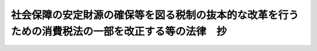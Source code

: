 .. _H24HO068:

==================================================================================================
社会保障の安定財源の確保等を図る税制の抜本的な改革を行うための消費税法の一部を改正する等の法律　抄
==================================================================================================

.. raw:: html
    
    
    <b>社会保障の安定財源の確保等を図る税制の抜本的な改革を行うための消費税法の一部を改正する等の法律　抄<br>
    （平成二十四年八月二十二日法律第六十八号）</b><br><br><div align="right">最終改正：平成二五年五月三一日法律第二八号</div><br>
    <p>
    </p><div class="arttitle"><a name="1000000000000000000000000000000000000000000000000100000000000000000000000000000">（趣旨）</a>
    </div><div class="item"><b>第一条</b>
    <a name="1000000000000000000000000000000000000000000000000100000000001000000000000000000"></a>
    　この法律は、世代間及び世代内の公平性が確保された社会保障制度を構築することが我が国の直面する重要な課題であることに鑑み、社会保障制度の改革とともに不断に行政改革を推進することに一段と注力しつつ経済状況を好転させることを条件として行う税制の抜本的な改革の一環として、社会保障の安定財源の確保及び財政の健全化を同時に達成することを目指す観点から消費税の使途の明確化及び税率の引上げを行うため、消費税法（昭和六十三年法律第百八号）の一部を改正するとともに、その他の税制の抜本的な改革及び関連する諸施策に関する措置について定めるものとする。
    </div>
    
    <p>
    </p><div class="arttitle"><a name="1000000000000000000000000000000000000000000000000200000000000000000000000000000">（消費税法の一部改正）</a>
    </div><div class="item"><b>第二条</b>
    <a name="1000000000000000000000000000000000000000000000000200000000001000000000000000000"></a>
    　略
    </div>
    
    <p>
    </p><div class="item"><b><a name="1000000000000000000000000000000000000000000000000300000000000000000000000000000">第三条</a>
    </b>
    <a name="1000000000000000000000000000000000000000000000000300000000001000000000000000000"></a>
    　略
    </div>
    
    <p>
    </p><div class="item"><b><a name="1000000000000000000000000000000000000000000000000400000000000000000000000000000">第四条</a>
    </b>
    <a name="1000000000000000000000000000000000000000000000000400000000001000000000000000000"></a>
    　削除
    </div>
    
    <p>
    </p><div class="item"><b><a name="1000000000000000000000000000000000000000000000000500000000000000000000000000000">第五条</a>
    </b>
    <a name="1000000000000000000000000000000000000000000000000500000000001000000000000000000"></a>
    　削除
    </div>
    
    <p>
    </p><div class="item"><b><a name="1000000000000000000000000000000000000000000000000600000000000000000000000000000">第六条</a>
    </b>
    <a name="1000000000000000000000000000000000000000000000000600000000001000000000000000000"></a>
    　削除
    </div>
    
    <p>
    </p><div class="arttitle"><a name="1000000000000000000000000000000000000000000000000700000000000000000000000000000">（税制に関する抜本的な改革及び関連する諸施策に関する措置）</a>
    </div><div class="item"><b>第七条</b>
    <a name="1000000000000000000000000000000000000000000000000700000000001000000000000000000"></a>
    　第二条及び第三条の規定により講じられる措置のほか、政府は、所得税法等の一部を改正する法律（平成二十一年法律第十三号）附則第百四条第一項及び第三項に基づく平成二十四年二月十七日に閣議において決定された社会保障・税一体改革大綱に記載された消費課税、個人所得課税、法人課税、資産課税その他の国と地方を通じた税制に関する抜本的な改革及び関連する諸施策について、次に定める基本的方向性によりそれらの具体化に向けてそれぞれ検討し、それぞれの結果に基づき速やかに必要な措置を講じなければならない。
    <div class="number"><b><a name="1000000000000000000000000000000000000000000000000700000000001000000001000000000">一</a>
    </b>
    　消費課税については、消費税率（地方消費税率を含む。以下この号において同じ。）の引上げを踏まえて、次に定めるとおり検討すること。<div class="para1"><b>イ</b>　低所得者に配慮する観点から、行政手続における特定の個人を識別するための番号の利用等に関する法律（平成二十五年法律第二十七号。第六号において「番号法」という。）による行政手続における特定の個人を識別するための番号の利用等に関する制度（次号ニ（３）及び第六号において「番号制度」という。）の本格的な稼動及び定着を前提に、関連する社会保障制度の見直し及び所得控除の抜本的な整理と併せて、総合合算制度（医療、介護、保育等に関する自己負担の合計額に一定の上限を設ける仕組みその他これに準ずるものをいう。）、給付付き税額控除（給付と税額控除を適切に組み合わせて行う仕組みその他これに準ずるものをいう。）等の施策の導入について、所得の把握、資産の把握の問題、執行面での対応の可能性等を含め様々な角度から総合的に検討する。</div>
    <div class="para1"><b>ロ</b>　低所得者に配慮する観点から、複数税率の導入について、財源の問題、対象範囲の限定、中小事業者の事務負担等を含め様々な角度から総合的に検討する。</div>
    <div class="para1"><b>ハ</b>　第二条の規定の施行からイ及びロの検討の結果に基づき導入する施策の実現までの間の暫定的及び臨時的な措置として、社会保障の機能強化との関係も踏まえつつ、対象範囲、基準となる所得の考え方、財源の問題、執行面での対応の可能性等について検討を行い、簡素な給付措置を実施する。</div>
    <div class="para1"><b>ニ</b>　消費税の簡易課税制度の仕入れに係る概算的な控除率については、今後、更なる実態調査を行い、その結果も踏まえた上で、その水準について必要な見直しを行う。</div>
    <div class="para1"><b>ホ</b>　消費税率が段階的に引き上げられることも踏まえ、消費税（地方消費税を含む。以下ホからトまで及びヌにおいて同じ。）の円滑かつ適正な転嫁に支障が生ずることのないよう、事業者の実態を十分に把握し、次に定める取組を含め、より徹底した対策を講ずる。</div>
    <div class="para2"><b>（１）</b>　消費税の円滑かつ適正な転嫁に資するため、事業者等が消費税の転嫁及び価格表示等に関して行う行為についての指針を策定し、その周知徹底を図り、相談等を行うこと。</div>
    <div class="para2"><b>（２）</b>　中小事業者向けに相談の場を設置するとともに、講習会の開催等を行うこと。</div>
    <div class="para2"><b>（３）</b>　取引上の優越的な地位を利用して下請事業者等からの消費税の転嫁の要請を一方的に拒否すること等の不公正な取引の取締り及び監視の強化を行うこと。</div>
    <div class="para2"><b>（４）</b>　競争を実質的に制限することにより対価を不当に引き上げる行為を抑止するための私的独占の禁止及び公正取引の確保に関する法律（昭和二十二年法律第五十四号）の厳正な運用及び便乗値上げ防止のための調査、監督及び指導を行うこと。</div>
    <div class="para2"><b>（５）</b>　適正な転嫁等への取組を効果的に推進する観点から、関係行政機関の相互の緊密な連携を確保し、総合的に対策を推進するための本部を内閣に設置すること。</div>
    <div class="para2"><b>（６）</b>　消費税の円滑かつ適正な転嫁を確保する観点から、私的独占の禁止及び公正取引の確保に関する法律及び下請代金支払遅延等防止法（昭和三十一年法律第百二十号）の特例に係る必要な法制上の措置を講ずること。</div>
    <div class="para1"><b>ヘ</b>　取引に際しての価格表示と消費税との関係については、外税（消費税を含めた価格を表示しない価格表示の方法をいう。）、内税（消費税を含めた価格を表示する価格表示の方法をいう。）等に係る様々な議論を勘案しつつ、事業者間取引、相対取引等におけるその表示の在り方を含め、引き続き、実態を踏まえつつ、様々な角度から検討する。</div>
    <div class="para1"><b>ト</b>　医療機関等における高額の投資に係る消費税の負担に関し、新たに一定の基準に該当するものに対し区分して措置を講ずることを検討し、医療機関等の仕入れに係る消費税については、診療報酬等の医療保険制度において手当をすることとし、医療機関等の消費税の負担について、厚生労働省において定期的に検証を行う場を設けることとするとともに、医療に係る消費税の課税の在り方については、引き続き検討する。</div>
    <div class="para1"><b>チ</b>　住宅の取得については、取引価額が高額であること等から、消費税率の引上げの前後における駆け込み需要及びその反動等による影響が大きいことを踏まえ、一時の税負担の増加による影響を平準化し、及び緩和する観点から、住宅の取得に係る必要な措置について財源も含め総合的に検討する。</div>
    <div class="para1"><b>リ</b>　消費税及び地方消費税の賦課徴収に関する地方公共団体の役割を拡大するため、当面、現行の制度の下でも可能な納税に関する相談を伴う収受等の取組を進めた上で、地方公共団体における体制の整備状況等を見極めつつ、消費税を含む税制の抜本的な改革を行う時期を目途に、消費税及び地方消費税の申告を地方公共団体に対して行うことを可能とする制度の導入等について、実務上の問題点を十分に整理して、検討する。</div>
    <div class="para1"><b>ヌ</b>　酒税、たばこ税及び石油関係諸税については、個別間接税を含む価格に消費税が課されることが国際的に共通する原則であることを踏まえ、国及び地方の財政状況、課税対象となる品目をめぐる環境の変化、国民生活への影響等を勘案しつつ、引き続き検討する。</div>
    <div class="para1"><b>ル</b>　酒税については、類似する酒類間の税負担の公平性の観点も踏まえ、消費税率の引上げに併せて見直しを行う方向で検討する。</div>
    <div class="para1"><b>ヲ</b>　森林吸収源対策（森林等による温室効果ガスの吸収作用の保全等のための対策をいう。）及び地方の地球温暖化対策に関する財源確保について検討する。</div>
    <div class="para1"><b>ワ</b>　燃料課税については、地球温暖化対策等の観点から当分の間税率（租税特別措置法（昭和三十二年法律第二十六号）及び地方税法（昭和二十五年法律第二百二十六号）附則の規定に基づく特例による税率をいう。）が維持されていること及び平成二十四年度以降において石油石炭税の税率の上乗せを行うこととしたことも踏まえ、引き続き検討する。</div>
    <div class="para1"><b>カ</b>　自動車取得税及び自動車重量税については、国及び地方を通じた関連税制の在り方の見直しを行い、安定的な財源を確保した上で、地方財政にも配慮しつつ、簡素化、負担の軽減及びグリーン化（環境への負荷の低減に資するための施策をいう。）の観点から、見直しを行う。</div>
    <div class="para1"><b>ヨ</b>　印紙税については、建設工事の請負に関する契約書、不動産の譲渡に関する契約書及び金銭又は有価証券の受取書について負担の軽減を検討する。</div>
    
    </div>
    <div class="number"><b><a name="1000000000000000000000000000000000000000000000000700000000001000000002000000000">二</a>
    </b>
    　個人所得課税については、次に定めるとおり検討すること。<div class="para1"><b>イ</b>　金融所得課税については、平成二十六年一月から所得税並びに個人の道府県民税及び市町村民税（ニにおいて「個人住民税」という。）をあわせて百分の二十の税率が適用されることを踏まえ、その前提の下、平成二十四年度中に公社債等に対する課税方式の変更及び損益通算の範囲の拡大を検討する。</div>
    <div class="para1"><b>ロ</b>　給与所得控除については、給与所得者の必要経費に比して過大となっていないかどうか等の観点から、実態を踏まえつつ、今後、その在り方について検討する。</div>
    <div class="para1"><b>ハ</b>　年金課税の在り方については、年金の給付水準や負担の在り方など今後の年金制度改革の方向性も踏まえつつ、見直しを行う。</div>
    <div class="para1"><b>ニ</b>　個人住民税については、地域社会の費用を住民がその能力に応じて広く負担を分かち合うという個人住民税の基本的性格（（２）において「地域社会の会費的性格」という。）を踏まえ、次に定める基本的方向性により検討する。</div>
    <div class="para2"><b>（１）</b>　税率構造については、応益性の明確化、税源の偏在性の縮小及び税収の安定性の向上の観点から、平成十九年度に所得割の税率を比例税率（一の率によって定められる税率をいう。以下（１）において同じ。）とした経緯を踏まえ、比例税率を維持することを基本とする。</div>
    <div class="para2"><b>（２）</b>　諸控除の見直しについては、地域社会の会費的性格をより明確化する観点から、個人住民税における所得控除の種類及び金額が所得税における所得控除の種類及び金額の範囲内であること並びに個人住民税における政策的な税額控除が所得税と比較して極めて限定的であることを踏まえるとともに、所得税における諸控除の見直し及び低所得者への影響に留意する。</div>
    <div class="para2"><b>（３）</b>　個人住民税の所得割における所得の発生時期と課税年度の関係の在り方については、番号制度の導入の際に、納税義務者、特別徴収義務者及び地方公共団体の事務負担を踏まえつつ、検討する。</div>
    
    </div>
    <div class="number"><b><a name="1000000000000000000000000000000000000000000000000700000000001000000003000000000">三</a>
    </b>
    　法人課税については、平成二十七年度以降において、雇用及び国内投資の拡大の観点から、実効税率の引下げの効果及び主要国との競争上の諸条件等を検証しつつ、その在り方について検討すること。
    </div>
    <div class="number"><b><a name="1000000000000000000000000000000000000000000000000700000000001000000004000000000">四</a>
    </b>
    　資産課税については、次に定めるとおり検討すること。<div class="para1"><b>イ</b>　事業承継税制（租税特別措置法第七十条の七から第七十条の七の四までの規定に基づく相続税及び贈与税の特例をいう。）について、中小企業における経営の承継の円滑化に関する法律（平成二十年法律第三十三号）に基づく認定の運用状況等を踏まえ、その活用を促進するための方策や課税の一層の適正化を図る措置について検討を行い、相続税の課税ベース（課税標準とされるべきものの範囲をいう。附則第二十一条において同じ。）、税率構造等の見直しの結果に基づき講ぜられる措置の施行に併せて見直しを行う。</div>
    <div class="para1"><b>ロ</b>　相続税について、老後における扶養の社会化が高齢者の資産の維持に寄与している面もあることも踏まえ、課税方式を始めとした様々な角度から引き続きその在り方を検討する。</div>
    
    </div>
    <div class="number"><b><a name="1000000000000000000000000000000000000000000000000700000000001000000005000000000">五</a>
    </b>
    　地方税制については、次に定めるとおり検討すること。<div class="para1"><b>イ</b>　地方法人特別税及び地方法人特別譲与税について、税制の抜本的な改革において偏在性の小さい地方税体系の構築が行われるまでの間の措置であることを踏まえ、税制の抜本的な改革に併せて抜本的に見直しを行う。</div>
    <div class="para1"><b>ロ</b>　税制の抜本的な改革による地方消費税の充実と併せて、地方法人課税の在り方を見直すことにより税源の偏在性を是正する方策を講ずることとし、その際には、国と地方の税制全体を通じて幅広く検討する。</div>
    
    </div>
    <div class="number"><b><a name="1000000000000000000000000000000000000000000000000700000000001000000006000000000">六</a>
    </b>
    　番号制度については、税務における一層の適正かつ円滑な利用を確保する観点から、番号法及び行政手続における特定の個人を識別するための番号の利用等に関する法律の施行に伴う関係法律の整備等に関する法律（平成二十五年法律第二十八号）の公布後、納税者の利便の向上、番号法第二条第五項に規定する個人番号及び同条第十五項に規定する法人番号の告知、本人確認の実効性の確保並びに調書の拡充による必要な情報の収集等に関する各種の施策について、納税者及び事業者の事務負担等にも配慮しつつ、引き続き検討すること。
    </div>
    <div class="number"><b><a name="1000000000000000000000000000000000000000000000000700000000001000000007000000000">七</a>
    </b>
    　国際的な取引に関する課税については、国際的な租税回避の防止、投資交流の促進等の観点から必要に応じて見直すとともに、国際連帯税について国際的な取組の進展状況を踏まえつつ、検討すること。
    </div>
    <div class="number"><b><a name="1000000000000000000000000000000000000000000000000700000000001000000008000000000">八</a>
    </b>
    　年金保険料の徴収体制強化等について、歳入庁その他の方策の有効性、課題等を幅広い観点から検討し、実施すること。
    </div>
    </div>
    
    
    <br><a name="5000000000000000000000000000000000000000000000000000000000000000000000000000000"></a>
    　　　<a name="5000000001000000000000000000000000000000000000000000000000000000000000000000000"><b>附　則　抄</b></a>
    <br>
    <p>
    </p><div class="arttitle">（施行期日）</div>
    <div class="item"><b>第一条</b>
    　この法律は、平成二十六年四月一日から施行する。ただし、次の各号に掲げる規定は、当該各号に定める日から施行する。
    <div class="number"><b>一</b>
    　第一条及び第七条の規定並びに附則第十八条、第二十条及び第二十一条の規定　公布の日
    </div>
    <div class="number"><b>二</b>
    　第三条の規定並びに附則第十五条及び第十六条の規定　平成二十七年十月一日
    </div>
    </div>
    
    <p>
    </p><div class="arttitle">（政令への委任）</div>
    <div class="item"><b>第十九条</b>
    　この附則に規定するもののほか、この法律の施行に関し必要な経過措置は、政令で定める。
    </div>
    
    <p>
    </p><div class="arttitle">（所得税に係る措置）</div>
    <div class="item"><b>第二十条</b>
    　所得税については、格差の是正及び所得再分配機能の回復の観点から、最高税率の引上げ等による累進性の強化に係る具体的な措置について検討を加え、その結果に基づき、平成二十四年度中に必要な法制上の措置を講ずる。
    </div>
    
    <p>
    </p><div class="arttitle">（資産課税に係る措置）</div>
    <div class="item"><b>第二十一条</b>
    　資産課税については、格差の固定化の防止、老後における扶養の社会化の進展への対処等の観点からの相続税の課税ベース、税率構造等の見直し及び高齢者が保有する資産の若年世代への早期移転を促し、消費拡大を通じた経済活性化を図る観点からの贈与税の見直しについて検討を加え、その結果に基づき、平成二十四年度中に必要な法制上の措置を講ずる。
    </div>
    
    <br>　　　<a name="5000000002000000000000000000000000000000000000000000000000000000000000000000000"><b>附　則　（平成二五年五月三一日法律第二八号）　抄</b></a>
    <br>
    <p>
    　この法律は、番号利用法の施行の日から施行する。ただし、次の各号に掲げる規定は、当該各号に定める日から施行する。
    </p><div class="number"><b>一</b>
    　第三十三条から第四十二条まで、第四十四条（内閣府設置法第四条第三項第四十一号の次に一号を加える改正規定に限る。）及び第五十条の規定　公布の日
    </div>
    
    
    <br><br>
    
    
